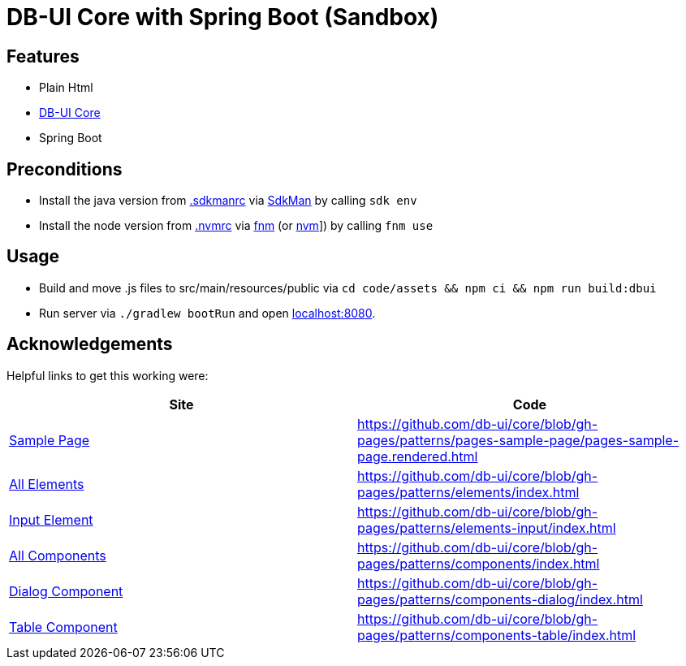 = DB-UI Core with Spring Boot (Sandbox)

== Features

* Plain Html
* link:https://db-ui.github.io/core/[DB-UI Core]
* Spring Boot

== Preconditions

* Install the java version from link:.sdkmanrc[] via link:https://sdkman.io/[SdkMan] by calling `sdk env`
* Install the node version from link:.nvmrc[] via link:https://github.com/Schniz/fnm[fnm] (or link:https://github.com/nvm-sh/nvm[nvm]]) by calling `fnm use`

== Usage

* Build and move .js files to src/main/resources/public via `cd code/assets && npm ci && npm run build:dbui`
* Run server via `./gradlew bootRun` and open link:http://localhost:8080[localhost:8080].

== Acknowledgements

Helpful links to get this working were:

[cols="1,1" options="header"]
|===
| Site
| Code

| link:https://db-ui.github.io/core/?p=pages-sample-page[Sample Page]
| https://github.com/db-ui/core/blob/gh-pages/patterns/pages-sample-page/pages-sample-page.rendered.html

| link:https://db-ui.github.io/core/?p=viewall-elements-all[All Elements]
| https://github.com/db-ui/core/blob/gh-pages/patterns/elements/index.html

| link:https://db-ui.github.io/core/?p=viewall-elements-input[Input Element]
| https://github.com/db-ui/core/blob/gh-pages/patterns/elements-input/index.html


| link:https://db-ui.github.io/core/?p=viewall-components-all[All Components]
| https://github.com/db-ui/core/blob/gh-pages/patterns/components/index.html

| https://db-ui.github.io/core/?p=viewall-components-dialog[Dialog Component]
| https://github.com/db-ui/core/blob/gh-pages/patterns/components-dialog/index.html

| link:https://db-ui.github.io/core/?p=viewall-components-table[Table Component]
| https://github.com/db-ui/core/blob/gh-pages/patterns/components-table/index.html

|===
